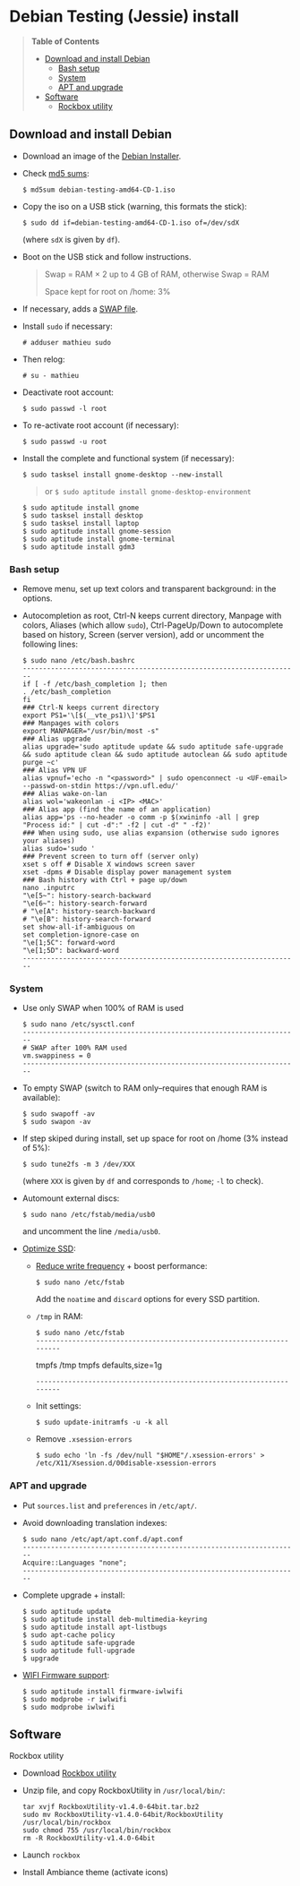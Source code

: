 * Debian Testing (Jessie) install

#+BEGIN_QUOTE
*Table of Contents*
- [[#download-and-install-debian][Download and install Debian]]
  - [[#bash-setup][Bash setup]]
  - [[#system][System]]
  - [[#apt-and-upgrade][APT and upgrade]]
- [[#software][Software]]
  - [[#rockbox-utility][Rockbox utility]]
#+END_QUOTE


** Download and install Debian

- Download an image of the [[https://www.debian.org/devel/debian-installer/][Debian Installer]]. 
- Check [[http://cdimage.debian.org/cdimage/weekly-builds/amd64/iso-cd/MD5SUMS][md5 sums]]:
  : $ md5sum debian-testing-amd64-CD-1.iso 
- Copy the iso on a USB stick (warning, this formats the stick):
  : $ sudo dd if=debian-testing-amd64-CD-1.iso of=/dev/sdX
  (where =sdX= is given by =df=).
- Boot on the USB stick and follow instructions.
  #+BEGIN_QUOTE
  Swap = RAM × 2 up to 4 GB of RAM, otherwise Swap = RAM

  Space kept for root on /home: 3%
  #+END_QUOTE
- If necessary, adds a [[http://www.linux.com/learn/tutorials/442430-increase-your-available-swap-space-with-a-swap-file][SWAP file]].
- Install =sudo= if necessary:
  : # adduser mathieu sudo
- Then relog:
  : # su - mathieu
- Deactivate root account:
  : $ sudo passwd -l root
- To re-activate root account (if necessary):
  : $ sudo passwd -u root
# • Enlever le bip système :
# ∘ https://wiki.archlinux.org/index.php/Disable_PC_Speaker_Beep
# ∘ Ce qui a marché pour moi (Gnome 3.8) :
# xset -b
# ‣ Mettre dans les applications au démarrage :
# $ gnome-session-properties
# Beep system OFF
# xset -b
# ∘ Gnome 3.12 : Paramètres > Son > Effets sonores > Volume 0
- Install the complete and functional system (if necessary):
  : $ sudo tasksel install gnome-desktop --new-install
  #+BEGIN_QUOTE
  or =$ sudo aptitude install gnome-desktop-environment=
  #+END_QUOTE
  : $ sudo aptitude install gnome
  : $ sudo tasksel install desktop
  : $ sudo tasksel install laptop
  : $ sudo aptitude install gnome-session
  : $ sudo aptitude install gnome-terminal
  : $ sudo aptitude install gdm3


*** Bash setup

- Remove menu, set up text colors and transparent background: in the
  options.
- Autocompletion as root, Ctrl-N keeps current directory, Manpage with
  colors, Aliases (which allow =sudo=), Ctrl-PageUp/Down to
  autocomplete based on history, Screen (server version), add or
  uncomment the following lines:
  : $ sudo nano /etc/bash.bashrc
  : ---------------------------------------------------------------------
  : if [ -f /etc/bash_completion ]; then
  : . /etc/bash_completion
  : fi
  : ### Ctrl-N keeps current directory
  : export PS1='\[$(__vte_ps1)\]'$PS1
  : ### Manpages with colors
  : export MANPAGER="/usr/bin/most -s"
  : ### Alias upgrade
  : alias upgrade='sudo aptitude update && sudo aptitude safe-upgrade && sudo aptitude clean && sudo aptitude autoclean && sudo aptitude purge ~c'
  : ### Alias VPN UF
  : alias vpnuf='echo -n "<password>" | sudo openconnect -u <UF-email> --passwd-on-stdin https://vpn.ufl.edu/'
  : ### Alias wake-on-lan
  : alias wol='wakeonlan -i <IP> <MAC>'
  : ### Alias app (find the name of an application)
  : alias app='ps --no-header -o comm -p $(xwininfo -all | grep "Process id:" | cut -d":" -f2 | cut -d" " -f2)' 
  : ### When using sudo, use alias expansion (otherwise sudo ignores your aliases)
  : alias sudo='sudo '
  : ### Prevent screen to turn off (server only)
  : xset s off # Disable X windows screen saver
  : xset -dpms # Disable display power management system
  : ### Bash history with Ctrl + page up/down
  : nano .inputrc
  : "\e[5~": history-search-backward
  : "\e[6~": history-search-forward
  : # "\e[A": history-search-backward
  : # "\e[B": history-search-forward
  : set show-all-if-ambiguous on
  : set completion-ignore-case on
  : "\e[1;5C": forward-word
  : "\e[1;5D": backward-word
  : ---------------------------------------------------------------------


*** System

- Use only SWAP when 100% of RAM is used
  : $ sudo nano /etc/sysctl.conf
  : ---------------------------------------------------------------------
  : # SWAP after 100% RAM used 
  : vm.swappiness = 0
  : ---------------------------------------------------------------------
- To empty SWAP (switch to RAM only--requires that enough RAM is available): 
  : $ sudo swapoff -av
  : $ sudo swapon -av
- If step skiped during install, set up space for root on /home (3%
  instead of 5%):
  : $ sudo tune2fs -m 3 /dev/XXX
  (where =XXX= is given by =df= and corresponds to =/home=; =-l= to check).
- Automount external discs:
  : $ sudo nano /etc/fstab/media/usb0 
  and uncomment the line =/media/usb0=.
- [[https://wiki.debian.org/SSDOptimization][Optimize SSD]]:
  - [[http://doc.ubuntu-fr.org/ssd_solid_state_drive#diminuer_la_frequence_d_ecriture_des_partitions][Reduce write frequency]] + boost performance:
    : $ sudo nano /etc/fstab
    Add the =noatime= and =discard= options for every SSD partition.
  - =/tmp= in RAM:
    : $ sudo nano /etc/fstab
    : ---------------------------------------------------------------------
    # /tmp dans la RAM
    tmpfs      /tmp            tmpfs        defaults,size=1g
    : ---------------------------------------------------------------------
  - Init settings:
    : $ sudo update-initramfs -u -k all
  - Remove =.xsession-errors=
    : $ sudo echo 'ln -fs /dev/null "$HOME"/.xsession-errors' > /etc/X11/Xsession.d/00disable-xsession-errors


*** APT and upgrade

- Put =sources.list= and =preferences= in =/etc/apt/=.
- Avoid downloading translation indexes:
  : $ sudo nano /etc/apt/apt.conf.d/apt.conf
  : ---------------------------------------------------------------------
  : Acquire::Languages "none";
  : ---------------------------------------------------------------------
- Complete upgrade + install:
  : $ sudo aptitude update
  : $ sudo aptitude install deb-multimedia-keyring
  : $ sudo aptitude install apt-listbugs
  : $ sudo apt-cache policy
  : $ sudo aptitude safe-upgrade
  : $ sudo aptitude full-upgrade
  : $ upgrade
- [[http://wiki.debian.org/fr/iwlwifi][WIFI Firmware support]]:
  : $ sudo aptitude install firmware-iwlwifi
  : $ sudo modprobe -r iwlwifi
  : $ sudo modprobe iwlwifi
  

** Software


**** Rockbox utility

- Download [[http://www.rockbox.org/download/][Rockbox utility]]
- Unzip file, and copy RockboxUtility in =/usr/local/bin/=:
  : tar xvjf RockboxUtility-v1.4.0-64bit.tar.bz2
  : sudo mv RockboxUtility-v1.4.0-64bit/RockboxUtility /usr/local/bin/rockbox
  : sudo chmod 755 /usr/local/bin/rockbox 
  : rm -R RockboxUtility-v1.4.0-64bit
- Launch =rockbox=
- Install Ambiance theme (activate icons)



# $ sudo aptitude install aspell aspell-fr aspell-en autoconf bijiben build-essential chromium-browser cmake cmake-curses-gui conky-all debian-goodies disper dosbox elinks epiphany-browser espeak firmware-linux-free flashplugin-nonfree gcstar gftp gir1.2-gweather-3.0 git gkbd-capplet gnome-shell-extensions gnome-tweak-tool gnote gparted gtg gtick gtk2-engines-pixbuf gvncviewer hibernate hunspell-en-ca hunspell-en-us hunspell-fr libreoffice-pdfimport marble most mozplugger myspell-en-gb network-manager-openconnect-gnome network-manager-vpnc-gnome ntp pandoc pandoc-citeproc python-vte revelation rsync screen stellarium subversion telepathy-haze terminator transmission tree ttf-mscorefonts-installer ttf-arphic-ukai ttf-arphic-uming ttf-arphic-gkai00mp ttf-arphic-gbsn00lp ttf-arphic-bkai00mp ttf-arphic-bsmi00lp ttf-kochi-gothic ttf-kochi-mincho ttf-baekmuk unetbootin unison units unrar vpnc wakeonlan yafc
# Pour libreoffice 3.5 (actuellement 3.4) : libreoffice-gtk3
# (icedtea6-plugin)
# (nautilus-open-terminal)
# (python-evolution)
# (transmission-daemon)

# Reporting tool for i3, i5, i7
# sudo aptitude install i7z i7z-gui

# Mozilla + web
# sudo aptitude install iceweasel iceweasel-l10n-fr icedove icedove-l10n-fr iceowl-extension iceowl-l10n-fr torbrowser-launcher
# * User agent de Icedove : 
# Options > Avancé > Éditeur de configuration
# Ajouter une chaine de caractères 'general.useragent.override' avec : Mozilla/5.0 (X11; Linux x86_64; rv:17.0) Gecko/17.0 Thunderbird/17.0
# (le user agent normal étant : Mozilla/5.0 (X11; Linux x86_64; rv:17.0) Gecko/17.0 Icedove/17.0)
# À mettre à jour à chaque nouvelle version...
# * Calendrier
# gsettings set org.gnome.desktop.default-applications.office.calendar exec icedove
# Créer un faux compte sous Evolution ; puis Fichier > Nouveau > Calendrier ; Type : CalDAV, Nom : Agenda calDav, « Marquer comme calendrier par défaut », URL : caldav://mathieu.basille.net/cloud/remote.php/caldav/calendars/mathieu/default%20calendar/ (ou mettre caldav://mathieu.basille.net/cloud/remote.php/caldav/calendars/mathieu/ et rechercher les calendriers), Rafraichir aux 15 minutes, Appliquer. Fermer Evolution...
# Intégration à Gnome :
# * Thunderbird : https://github.com/gnome-integration-team/thunderbird-gnome
# * Les deux : https://addons.mozilla.org/fr/firefox/addon/htitle/

# Suppression des liens des dicos fr_*
# $ sudo rm /usr/share/hunspell/fr_*
# $ sudo rm /usr/share/myspell/dicts/fr_*
# En cas de problème, réinstaller hunspell-fr


# Images / photos / multimédia / jeux
# $ sudo aptitude install gimp-gmic gimp-plugin-registry gimp-resynthesizer gthumb hugin imagemagick inkscape darktable rawtherapee phatch qtpfsgui cuetools easytag flac gstreamer1.0-ffmpeg gstreamer1.0-fluendo-mp3 gstreamer1.0-plugins-bad gstreamer1.0-plugins-ugly monkeys-audio shntool soundconverter devede easytag oggconvert pitivi frei0r-plugins gnome-video-effects-frei0r openshot rhythmbox-ampache sound-juicer sox subtitleeditor vlc vorbis-tools vorbisgain xbmc sweethome3d qarte chromium-bsu


# Slowmo : http://slowmovideo.granjow.net/
# Récupérer package for Ubuntu Raring
# Dépendances :
# $ sudo aptitude install build-essential cmake git ffmpeg libavformat-dev libavcodec-dev libswscale-dev libqt4-dev freeglut3-dev libglew1.5-dev libsdl1.2-dev libjpeg-dev libopencv-video-dev libopencv-highgui-dev
# (qgis 2.0 time managerattention, conflit entre libopencv-highgui-dev qui demande libtiff4 alors que libtiff5 est installée...)
# Puis
# $ sudo dpkg -i slowmovideo_0.3.1-5~raring1_amd64.deb


# QGIS, GEOS, GDAL, PROJ.4
# $ sudo aptitude install libgdal-dev libgeos-dev gdal-bin qgis python-qgis libproj-dev proj-bin


# R
# $ sudo aptitude install r-base-core r-base-dev r-recommended r-cran-rodbc r-cran-tkrplot littler jags libcairo2-dev libglu1-mesa-dev libxt-dev

# Copie des fichiers de config (.Renviron, .Rprofile, dossier .R-site)

# Package list:
# > install.packages(c("ade4", "adehabitat", "adehabitatHR", "adehabitatHS", "adehabitatLT", "adehabitatMA", "beanplot", "biomod2", "Cairo", "circular", "colorRamps", "coxme", "data.table", "devtools", "dismo", "dplyr", "foreign", "fortunes", "gam", "ggplot2", "knitcitations", "knitr", "lme4", "lubridate", "maptools", "markdown", "moments", "MuMIn", "plyr", "randomForest", "raster", "rasterVis", "RColorBrewer", "RCurl", "reshape2", "rgdal", "rgeos", "rms", "roxygen2", "RPostgreSQL", "rworldmap", "rworldxtra", "scales", "SDMTools", "sp", "spacetime", "stringr", "testthat", "trip", "XML"))

# Après installation de GDAL/GEOS/PROJ.4 :
# > install.packages(c("rgdal", "rgeos"))

# Packages perso :
# > install.packages(c("basr", "hab", "seasonality", "rpostgis"), repos = "http://ase-research.org/R/")
# Ou version de dév :
# > library(devtools)
# > install_github("basille/basr")
# > install_github("basille/hab")
# > install_github("basille/seasonality")
# > install_github("basille/rpostgis")


# Emacs + LaTeX + pdf (biblatex est dans texlive-bibtex-extra qui vient avec texlive-full / pdfmanipulate vient avec calibre)
# $ sudo aptitude install emacs24 ispell texlive-full bibtex2html rubber jabref latex2rtf xpdf pdftk pdfjam poppler-utils libtext-pdf-perl pdf2svg impressive pdfchain pdfshuffler calibre mupdf pdf2djvu scribus xournal
# (emacs emacs-goodies-el ess org-mode)
# (ocrfeeder ocrodjvu)

# Police différente dans Emacs et gedit (par exemple) : gnome-tweak-tool > Polices > Optimisation > Full)
# $ nano /home/mathieu/.local/share/applications/emacs.desktop
# [Desktop Entry]
# Version=1.0
# Name=Emacs
# GenericName=Text Editor
# Comment=View and edit files
# MimeType=text/english;text/plain;text/x-makefile;text/x-c++hdr;text/x-c++src;te$
# Exec=/usr/bin/emacs %F
# TryExec=emacs
# Icon=/usr/share/icons/hicolor/scalable/apps/emacs.svg
# Type=Application
# Terminal=false
# Categories=Utility;Development;TextEditor;

# Installer un package perso (par exemple moderncv)
# $ sudo nano /etc/texmf/texmf.d/03local.cnf
# TEXMFHOME = ~/.emacs.d/texmf
# $ sudo update-texmf
# Pour vérifier :
# $ kpsewhich --var-value TEXMFHOME
# Puis placer les packages dans ~/.emacs.d/texmf/tex/latex/, terminer l'installation si besoin, e.g.:
# $ latex moderntimeline.ins
# $ latex moderntimeline.dtx
# Placer les polices dans ~/.emacs.d/texmf/fonts/truetype/
# Puis mettre à jour l'index TeX :
# $ sudo texhash


# Google Earth
# The Debian way:
# $ sudo aptitude install googleearth-package
# $ sudo dpkg --add-architecture i386
# $ sudo apt-get install alien ia32-libs-gtk lib32nss-mdns libfreeimage3 lsb-core msttcorefonts pax rpm ttf-dejavu ttf-bitstream-vera
# $ make-googleearth-package --force
# $ sudo dpkg -i googleearth*.deb
# Mais ia32-libs impossible à installer... Solution : récupérer .deb officiel chez Google, puis :
# $ dpkg-deb -R google-earth-stable_current_amd64.deb gg
# Pour extraire les fichiers, aller dans DEBIAN et modifier Control (enlever la dépendance à ia32-libs), puis recréer l'archive :
# $ dpkg-deb -b gg google-earth-stable_current_amd64_mod.deb
# $ sudo dpkg -i google-earth-stable_current_amd64_mod.deb


# Skype
# http://wiki.debian.org/skype
# $ sudo dpkg --add-architecture i386
# $ sudo aptitude update
# $ wget -O skype-install.deb http://www.skype.com/go/getskype-linux-deb
# $ sudo dpkg -i skype-install.deb
# $ sudo aptitude -f install
# Si besoin, installer les dépendances à la main :
# $ sudo aptitude install libc6:i386 libgcc1:i386 libqt4-dbus:i386 libqt4-network:i386 libqt4-xml:i386 libqtcore4:i386 libqtgui4:i386 libqtwebkit4:i386 libstdc++6:i386 libx11-6:i386 libxext6:i386 libxss1:i386 libxv1:i386 libssl1.0.0:i386 libpulse0:i386 libasound2-plugins:i386
# Intégration DBus ? https://gist.github.com/nzjrs/1006316
# Problème de son avec libpulse : https://bugs.archlinux.org/task/35690
# $ sudo nano /usr/share/applications/skype.desktop
# Remplacer :
# Exec=skype %U
# par
# Exec=/usr/bin/env PULSE_LATENCY_MSEC=30 /usr/bin/skype %U


# Adobe Reader (dans dmo)
# $ sudo aptitude install acroread:i386




# Evince comme visionneur par défaut sur le web :
# # nano /etc/mozpluggerrc
# Puis placer la ligne evince en tête des applications PDF


# Virer Mono
# $ sudo aptitude purge mono-runtime cli-common mono-4.0-gac


# Francisation :
# $ sudo dpkg-reconfigure locales
# Choisir en-GB.UTF-8, en-US.UTF-8, fr-FR.UTF-8 (default), fr-CA.UTF-8
# http://forum.hardware.fr/hfr/OSAlternatifs/debian-francisation-programmes-sujet_31606_1.htm
# http://liberez-le-tux.servhome.org/blog/2011/04/22/franciser-un-systeme-debian/
# http://wiki.debian.org/Locale
# Si besoin, reconfigurer le dossier de bureau :
# $ xdg-user-dirs-update --set DESKTOP /home/user/Bureau/
# Pour vérifier :
# $ less .config/user-dirs.dirs

# Supprimer les locales inutiles
# $ sudo aptitude install localepurge
# $ sudo localepurge

# Nettoyage final
# $ upgrade


# * Terminal

# Personnalisation terminator (couleurs blanc sur noir, transparence 0.7, menu) ; terminator par défaut :
# (pas exactement ça...)
# $ sudo mv /usr/bin/gnome-terminal /usr/bin/gnome-terminal-gnome
# $ sudo ln -s /usr/bin/terminator /usr/bin/gnome-terminal
# Ouvrir un terminal dans Nautilus:
# $ sudo aptitude install nautilus-actions
# Importer le fichier Desktop suivant :
# ======  Ouvrir dans un Terminator  ===================
# [Desktop Entry]
# Type=Action
# TargetLocation=true
# ToolbarLabel[fr_FR]=Ouvrir dans un Terminator
# ToolbarLabel[fr]=Ouvrir dans un Terminator
# Name[fr_FR]=Ouvrir dans un Terminator
# Name[fr]=Ouvrir dans un Terminator
# Profiles=profile-zero;

# [X-Action-Profile profile-zero]
# MimeTypes=inode/directory;
# Exec=terminator --working-directory=%f
# Name[fr_FR]=Profil par défaut
# Name[fr]=Profil par défaut
# ======================================================
# Quelques insultes pour les erreurs de mots de passe :
# 	sudo visudo
# Changer la ligne : 
# 	Defaults    env_reset,insults


# * Nautilus

# - Trier les dossiers avant les fichiers (l'option n'a pas d'effet) :
# $ gsettings set org.gnome.nautilus.preferences sort-directories-first true
# - Dossier des modèles :
# $ touch /home/mathieu/Modèles/Texte\ brut
# $ ln /home/mathieu/Work/templates/knitr-template.Rnw /home/mathieu/Modèles/Knitr.Rnw
# $ ln /home/mathieu/Work/templates/rmarkdown-template.Rmd /home/mathieu/Modèles/RMarkdown.Rmd


# * Système

# - Régler les applications préférées (Menu perso > Paramètres système > Informations système > Applications par défaut)
# - Date dans l'horloge : gsettings set org.gnome.desktop.interface clock-show-date true
# - Raccourcis clavier (Basculer l'état d'agrandissement : Super+Entrée ; Client de messagerie : Super+E ; Navigateur Web : Super+W ; Dossier personnel : Super+H ; Masquer toutes les fenêtres normales : Super+D ; Verrouiller l'écran : Ctrl+Échap ; Raccourcis perso : Terminator : Super+T)
# - Applications au démarrage :
# (si besoin, créer le dossier : $ mkdir ~/.config/autostart )
# * Ctrl droit pour accéder au menu contextuel : 
# $ nano ~/.config/autostart/ctrl_r.desktop
# [Desktop Entry]
# Type=Application
# Exec=xmodmap -e 'keycode 105 = Menu'
# Hidden=false
# X-GNOME-Autostart-enabled=true
# Name=Ctrl droit pour accéder au menu contextuel
# * Shift droit pour avoir le caractère supérieur (clavier US) :
# $ nano ~/.config/autostart/shift_r.desktop
# [Desktop Entry]
# Type=Application
# Exec=xmodmap -e 'keycode 62 = less greater'
# Hidden=false
# X-GNOME-Autostart-enabled=true
# Name=Shift droit pour avoir le caractère supérieur (clavier US)
# - Conserver l'activation du pavé numérique entre sessions :
# $ gsettings set org.gnome.settings-daemon.peripherals.keyboard remember-numlock-state true


# * Conky

# $ nano ~/.conkyrc
# ### ===================== DÉBUT ===================== ###
# use_xft yes
# xftfont 123:size=8
# xftalpha 0.1
# total_run_times 0
# own_window yes
# own_window_type desktop
# own_window_argb_visual yes
# own_window_argb_value 255
# own_window_transparent yes
# own_window_hints undecorated,below,sticky,skip_taskbar,skip_pager
# double_buffer yes
# minimum_size 250 5
# maximum_width 500
# draw_shades no
# draw_outline no
# draw_borders no
# draw_graph_borders no
# default_color white
# default_shade_color red
# default_outline_color green
# no_buffers yes
# uppercase yes
# cpu_avg_samples 2
# net_avg_samples 1
# override_utf8_locale yes
# use_spacer left 

# # Frequence de mise a jour (secondes)
# update_interval 1

# # Position en bas a droite
# alignment bottom_right

# # Decalage par rapport aux bordures
# gap_x 30
# gap_y 20

# TEXT
# ${color EAEAEA}${font GE Inspira:pixelsize=55}${alignr}${time %H:%M}${font GE Inspira:pixelsize=18}
# ${voffset 10}${alignr}${color EAEAEA}${time %A} ${color D12122}${time %d} ${color EAEAEA}${time %B}
# ${font Ubuntu:pixelsize=10}${alignr}${color D12122}HD $color${fs_bar 7,150 /home}
# ${font Ubuntu:pixelsize=10}${alignr}${color D12122}RAM $color${membar 7,150}
# ${font Ubuntu:pixelsize=10}${alignr}${color D12122}SWAP $color${swapbar 7,150}
# ${font Ubuntu:pixelsize=10}${alignr}${color D12122}CPU $color${cpubar cpu1 7,36} $color${cpubar cpu2 7,35} $color${cpubar cpu3 7,35} $color${cpubar cpu4 7,35}
# ### ====================== FIN ====================== ###
# Puis :
# $ nano ~/.config/autostart/conky.desktop
# [Desktop Entry]
# Type=Application
# Exec=conky
# Hidden=false
# X-GNOME-Autostart-enabled=true
# Name=Conky
# (pour relancer Conky :  killall -SIGUSR1 conky)


# * Extensions Gnome

# - Liste : https://extensions.gnome.org/local/
# o Applications Menu
# o Auto Move Windows
# o Calculator
# x Connection Manager
# x Launch new instance
# o Media player indicator
# x Native Window Placement
# o OpenWeather
# o Panel World Clock
# o Places Status Indicator
# o Quick Close in Overview
# x Removable Drive Menu
# o Skype Integration
# o Suspend Button
# x SystemMonitor
# x TopIcons
# x User Themes
# x Window List
# o windowNavigator
# x Workspace Indicator
# - Not working for Gnome Shell 3.12
# o Candy Thief
# o Window options
# o WindowOverlay Icons
# o Workspace Navigator
# o workspaceAltTab


# * gFTP, Gnote, GTG

# Copier les contenus des dossiers .gftp, .local/share/gnote et .local/share/gtg
# Applications au démarrage : GTG (regarder dans les options) ; Gnotes :
# $ nano ~/.config/autostart/gnote.desktop
# [Desktop Entry]
# Type=Application
# Exec=/usr/bin/gnote %u
# Hidden=false
# X-GNOME-Autostart-enabled=true
# Name=Gnote
# Comment[fr_FR.UTF-8]=Prendre des notes, relier des idées, rester organisé


# * R

# $ mkdir ~/.R-site
# $ mkdir ~/.R-site/site-library
# $ cp .Renviron ~
# $ cp .Rprofile ~
# Copier le contenu de .R-site (sauf site-library)
# Packages (après installation de GEOS & GDAL)
# /!\ en 'sudo R' pour les avoir pour tous les utilisateurs...
# > install.packages("adehabitatHS", dep = TRUE)
# > install.packages(c("adehabitat", "rgdal", "raster"))
# > install.packages(c("beanplot", "Cairo", "clusterSim", "ggplot2", "MuMIn", "lme4", "rms"))

# Pour utiliser un plus haut niveau de la pile C, sous emacs : lancer un shell (M-x shell)
# $ ulimit -s 30000
# $ R
# Associer le R : M-x ess-remote RET r RET


# * Emacs

# $ cp -R .emacs-site ~
# $ cp .emacs ~
# $ cp .xpdfrc ~
# $ cp .Xresources ~
# $ xrdb -merge ~/.Xresources


# * JabRef

# Importer préférences (PrefJabRef-2014-XX-XX)
# Lier le répertoire de biblio à /home/mathieu/Work/biblio/PDF/
# Pour avoir un aspect GTK, dans Options > Préférences > Avancé renseigner la classe avec "com.sun.java.swing.plaf.gtk.GTKLookAndFeel"
# Mettre dans ~/.texmf-var/bibtex/ (créer le répertoire si besoin) un lien 'bib' vers le répertoire de biblio (/home/mathieu/Work/biblio/ par exemple)
# $ mkdir ~/.texmf-var/
# $ mkdir ~/.texmf-var/bibtex/
# $ ln -s ~/Work/biblio/ ~/.texmf-var/bibtex/bib
# Vérifier les dossiers de biblio avec: 
# $ kpsewhich -show-path=.bib


# * VPNC + SSH

# Fichiers *.conf dans ~/.vpnc
# En ligne de commande
# # cp .vpnc/* /etc/vpnc/
# # cd /etc/vpnc/
# # ls -l
# Ligne à vérifier pour ne passer que les .conf en 600
# # chmod 600 *.conf
# Sinon via network-manager, en installant network-manager-vpnc network-manager-vpnc-gnome

# Copier .ssh/config
# $ mkdir ~/.ssh
# $ cp .ssh/config ~/.ssh/

# Copier répertoire de scripts et unison :
# $ cp -R .scripts ~
# $ cp -R .unison ~
# $ mkdir ~/.unison/bkp




# Ajouter un logiciel dans la liste Ouvrir avec...
# - First look for the program (.desktop) in /usr/share/applications.
# - Edit the program file so that the Exec line looks like:
# Exec=yourprogram %U
# - Now the program should show up in application list 


# Fichiers RAW

# ## DCRAW 9.16 (version courante)
# sudo aptitude install libjasper-dev libjpeg8-dev liblcms1-dev liblcms2-dev
# sudo ldconfig
# mkdir dcraw
# cd dcraw
# wget http://www.cybercom.net/~dcoffin/dcraw/dcraw.c
# gcc -o dcraw -O4 dcraw.c -lm -ljasper -ljpeg -llcms
# sudo mv dcraw /usr/bin
# cd ..
# rm -R dcraw

# ## Vignettes
# sudo aptitude install ufraw ufraw-batch gimp-dcraw
# sudo nano /usr/share/thumbnailers/raw.thumbnailer

# [Thumbnailer Entry]
# Exec=/usr/bin/ufraw-batch --embedded-image --out-type=png --size=%s %u --overwrite --silent --output=%o
# MimeType=image/x-3fr;image/x-adobe-dng;image/x-arw;image/x-bay;image/x-canon-cr2;image/x-canon-crw;image/x-cap;image/x-cr2;image/x-crw;image/x-dcr;image/x-dcraw;image/x-dcs;image/x-dng;image/x-drf;image/x-eip;image/x-erf;image/x-fff;image/x-fuji-raf;image/x-iiq;image/x-k25;image/x-kdc;image/x-mef;image/x-minolta-mrw;image/x-mos;image/x-mrw;image/x-nef;image/x-nikon-nef;image/x-nrw;image/x-olympus-orf;image/x-orf;image/x-panasonic-raw;image /x-pef;image/x-pentax-pef;image/x-ptx;image/x-pxn;image/x-r3d;image/x-raf;image/x-raw;image/x-rw2;image/x-rwl;image/x-rwz;image/x-sigma-x3f;image/x-sony-arw;image/x-sony-sr2;image/x-sony-srf;image/x-sr2;image/x-srf;image/x-x3f;



# ### To do :

# ### Lieux (Québec, Lyon, Trondheim) --> météo OK, mais pas différents lieux :(

# ### sudo

# ### Clés SSH et GPG

# ### RSync
# > Copier RSync dans .scripts/RSync
# > Raccourci bureau vers les 2 avec les icones dans .scripts/Icones

# ### GCStar
